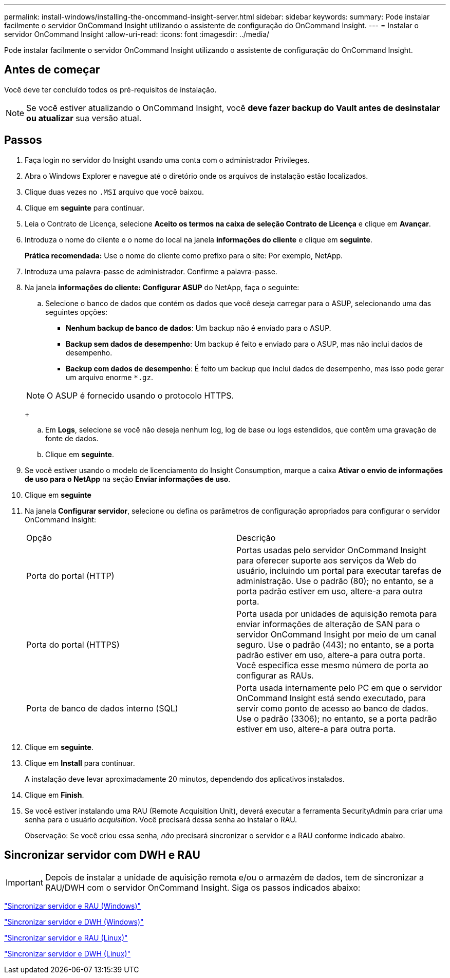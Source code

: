 ---
permalink: install-windows/installing-the-oncommand-insight-server.html 
sidebar: sidebar 
keywords:  
summary: Pode instalar facilmente o servidor OnCommand Insight utilizando o assistente de configuração do OnCommand Insight. 
---
= Instalar o servidor OnCommand Insight
:allow-uri-read: 
:icons: font
:imagesdir: ../media/


[role="lead"]
Pode instalar facilmente o servidor OnCommand Insight utilizando o assistente de configuração do OnCommand Insight.



== Antes de começar

Você deve ter concluído todos os pré-requisitos de instalação.


NOTE: Se você estiver atualizando o OnCommand Insight, você *deve fazer backup do Vault antes de desinstalar ou atualizar* sua versão atual.



== Passos

. Faça login no servidor do Insight usando uma conta com o administrador Privileges.
. Abra o Windows Explorer e navegue até o diretório onde os arquivos de instalação estão localizados.
. Clique duas vezes no `.MSI` arquivo que você baixou.
. Clique em *seguinte* para continuar.
. Leia o Contrato de Licença, selecione *Aceito os termos na caixa de seleção Contrato de Licença* e clique em *Avançar*.
. Introduza o nome do cliente e o nome do local na janela *informações do cliente* e clique em *seguinte*.
+
*Prática recomendada:* Use o nome do cliente como prefixo para o site: Por exemplo, NetApp.

. Introduza uma palavra-passe de administrador. Confirme a palavra-passe.
. Na janela *informações do cliente: Configurar ASUP* do NetApp, faça o seguinte:
+
.. Selecione o banco de dados que contém os dados que você deseja carregar para o ASUP, selecionando uma das seguintes opções:
+
*** *Nenhum backup de banco de dados*: Um backup não é enviado para o ASUP.
*** *Backup sem dados de desempenho*: Um backup é feito e enviado para o ASUP, mas não inclui dados de desempenho.
*** *Backup com dados de desempenho*: É feito um backup que inclui dados de desempenho, mas isso pode gerar um arquivo enorme `*.gz`.




+
[NOTE]
====
O ASUP é fornecido usando o protocolo HTTPS.

====
+
.. Em *Logs*, selecione se você não deseja nenhum log, log de base ou logs estendidos, que contêm uma gravação de fonte de dados.
.. Clique em *seguinte*.


. Se você estiver usando o modelo de licenciamento do Insight Consumption, marque a caixa *Ativar o envio de informações de uso para o NetApp* na seção *Enviar informações de uso*.
. Clique em *seguinte*
. Na janela *Configurar servidor*, selecione ou defina os parâmetros de configuração apropriados para configurar o servidor OnCommand Insight:
+
|===


| Opção | Descrição 


 a| 
Porta do portal (HTTP)
 a| 
Portas usadas pelo servidor OnCommand Insight para oferecer suporte aos serviços da Web do usuário, incluindo um portal para executar tarefas de administração. Use o padrão (80); no entanto, se a porta padrão estiver em uso, altere-a para outra porta.



 a| 
Porta do portal (HTTPS)
 a| 
Porta usada por unidades de aquisição remota para enviar informações de alteração de SAN para o servidor OnCommand Insight por meio de um canal seguro. Use o padrão (443); no entanto, se a porta padrão estiver em uso, altere-a para outra porta. Você especifica esse mesmo número de porta ao configurar as RAUs.



 a| 
Porta de banco de dados interno (SQL)
 a| 
Porta usada internamente pelo PC em que o servidor OnCommand Insight está sendo executado, para servir como ponto de acesso ao banco de dados. Use o padrão (3306); no entanto, se a porta padrão estiver em uso, altere-a para outra porta.

|===
. Clique em *seguinte*.
. Clique em *Install* para continuar.
+
A instalação deve levar aproximadamente 20 minutos, dependendo dos aplicativos instalados.

. Clique em *Finish*.
. Se você estiver instalando uma RAU (Remote Acquisition Unit), deverá executar a ferramenta SecurityAdmin para criar uma senha para o usuário _acquisition_. Você precisará dessa senha ao instalar o RAU.
+
Observação: Se você criou essa senha, _não_ precisará sincronizar o servidor e a RAU conforme indicado abaixo.





== Sincronizar servidor com DWH e RAU


IMPORTANT: Depois de instalar a unidade de aquisição remota e/ou o armazém de dados, tem de sincronizar a RAU/DWH com o servidor OnCommand Insight. Siga os passos indicados abaixo:

link:../install-windows/installing-a-remote-acquisition-unit-rau.html#synchronize-server-and-rau["Sincronizar servidor e RAU (Windows)"]

link:../install-windows/installing-the-oncommand-insight-data-warehouse-and-reporting.html#synchronize-server-and-dwh["Sincronizar servidor e DWH (Windows)"]

link:../install-linux/installing-a-remote-acquisition-unit-rau-linux.html#synchronize-server-and-rau["Sincronizar servidor e RAU (Linux)"]

link:../install-linux/installing-oncommand-insight-data-warehouse-linux.html#synchronize-server-and-dwh["Sincronizar servidor e DWH (Linux)"]
